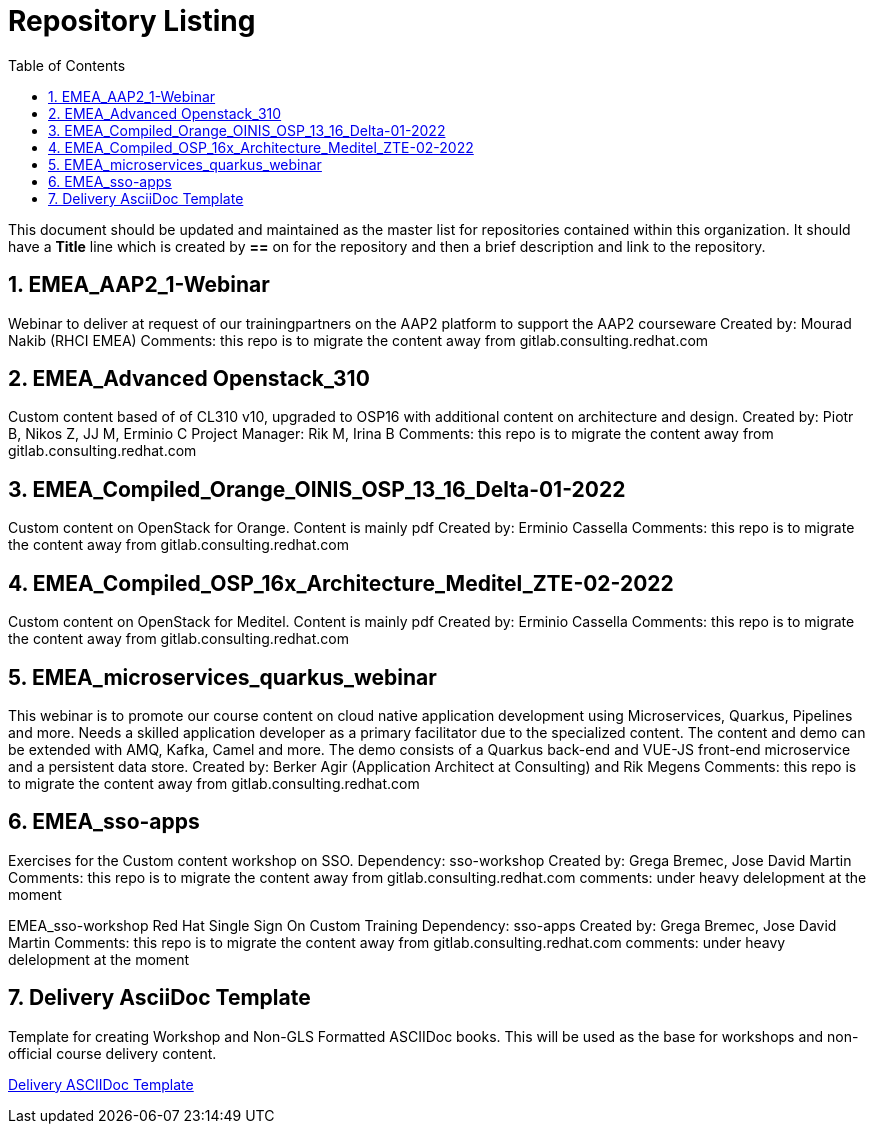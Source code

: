 :pygments-style: tango
:source-highlighter: pygments
:toc:
:toclevels: 7
:sectnums:
:sectnumlevels: 6
:numbered:
:chapter-label:
:icons: font
ifndef::env-github[:icons: font]
ifdef::env-github[]
:status:
:outfilesuffix: .adoc
:caution-caption: :fire:
:important-caption: :exclamation:
:note-caption: :paperclip:
:tip-caption: :bulb:
:warning-caption: :warning:
endif::[]
:imagesdir: ./images/

= Repository Listing

This document should be updated and maintained as the master list for repositories contained within this organization. It should have a *Title* line which is created by *==* on for the repository and then a brief description and link to the repository.

== EMEA_AAP2_1-Webinar
Webinar to deliver at request of our trainingpartners on the AAP2 platform to support the AAP2 courseware
Created by: Mourad Nakib (RHCI EMEA)
Comments: this repo is to migrate the content away from gitlab.consulting.redhat.com

== EMEA_Advanced Openstack_310
Custom content based of of CL310 v10, upgraded to OSP16 with additional content on architecture and design.
Created by: Piotr B, Nikos Z, JJ M, Erminio C
Project Manager: Rik M, Irina B
Comments: this repo is to migrate the content away from gitlab.consulting.redhat.com

== EMEA_Compiled_Orange_OINIS_OSP_13_16_Delta-01-2022
Custom content on OpenStack for Orange. Content is mainly pdf
Created by: Erminio Cassella
Comments: this repo is to migrate the content away from gitlab.consulting.redhat.com

== EMEA_Compiled_OSP_16x_Architecture_Meditel_ZTE-02-2022
Custom content on OpenStack for Meditel. Content is mainly pdf
Created by: Erminio Cassella
Comments: this repo is to migrate the content away from gitlab.consulting.redhat.com

== EMEA_microservices_quarkus_webinar
This webinar is to promote our course content on cloud native application development using Microservices, Quarkus, Pipelines and more.
Needs a skilled application developer as a primary facilitator due to the specialized content. The content and demo can be extended with AMQ, Kafka, Camel and more.
The demo consists of a Quarkus back-end and VUE-JS front-end microservice and a persistent data store.
Created by: Berker Agir (Application Architect at Consulting) and Rik Megens
Comments: this repo is to migrate the content away from gitlab.consulting.redhat.com

== EMEA_sso-apps
Exercises for the Custom content workshop on SSO.
Dependency: sso-workshop
Created by: Grega Bremec, Jose David Martin
Comments: this repo is to migrate the content away from gitlab.consulting.redhat.com
comments: under heavy delelopment at the moment

EMEA_sso-workshop
Red Hat Single Sign On Custom Training
Dependency: sso-apps
Created by: Grega Bremec, Jose David Martin
Comments: this repo is to migrate the content away from gitlab.consulting.redhat.com
comments: under heavy delelopment at the moment



== Delivery AsciiDoc Template

Template for creating Workshop and Non-GLS Formatted ASCIIDoc books. This will be used as the base for workshops and non-official course delivery content.

https://github.com/RHTrainingDelivery/Delivery_Asciidoc_Template[Delivery ASCIIDoc Template]
